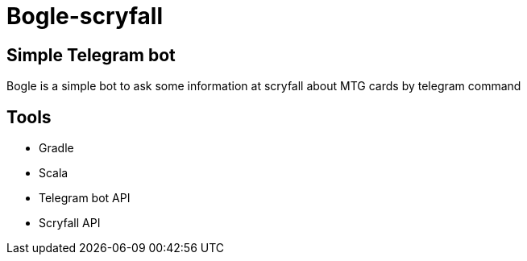= Bogle-scryfall

== Simple Telegram bot

Bogle is a simple bot to ask some information at scryfall about MTG cards by telegram command

== Tools 

* Gradle
* Scala
* Telegram bot API
* Scryfall API
